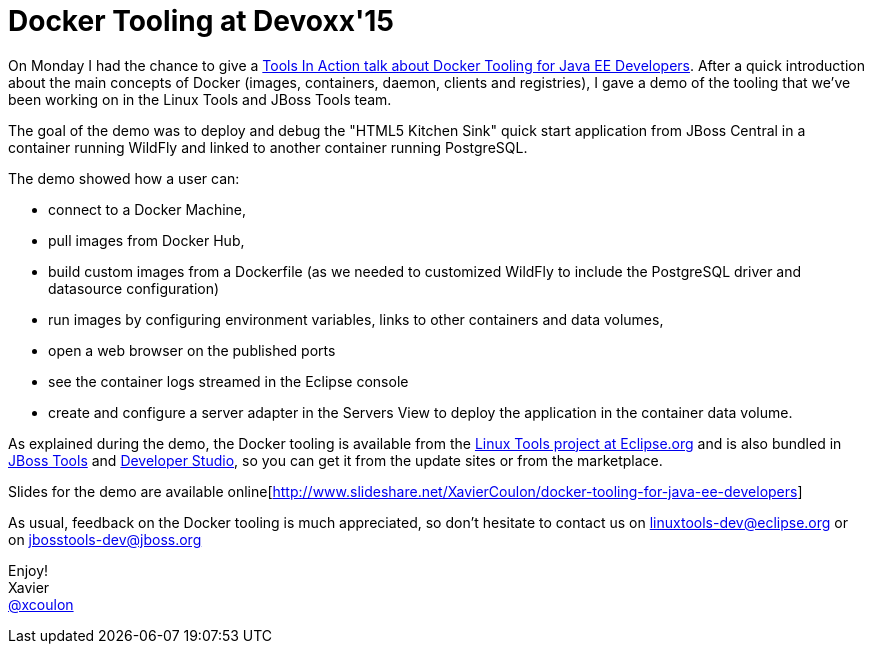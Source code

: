 = Docker Tooling at Devoxx'15
:page-date: 2015-11-10
:page-layout: blog
:page-author: xcoulon
:page-tags: [docker,eclipse,jbosscentral]

On Monday I had the chance to give a http://cfp.devoxx.be/2015/talk/OEI-9379/Docker_Tooling_for_JavaEE__Developers_[Tools In Action talk about Docker Tooling for Java EE Developers].
After a quick introduction about the main concepts of Docker (images, containers, daemon, clients and registries), I
gave a demo of the tooling that we've been working on in the Linux Tools and JBoss Tools team.

The goal of the demo was to deploy and debug the "HTML5 Kitchen Sink" quick start application from JBoss Central in a
container running WildFly and linked to another container running PostgreSQL.

The demo showed how a user can:

- connect to a Docker Machine,
- pull images from Docker Hub,
- build custom images from a Dockerfile (as we needed to customized WildFly to include the PostgreSQL driver and datasource configuration)
- run images by configuring environment variables, links to other containers and data volumes,
- open a web browser on the published ports
- see the container logs streamed in the Eclipse console
- create and configure a server adapter in the Servers View to deploy the application in the container data volume.

As explained during the demo, the Docker tooling is available from the http://eclipse.org/linuxtools[Linux Tools project at Eclipse.org] and is also
bundled in http://tools.jboss.org/downloads/jbosstools/mars/4.3.0.Final.html[JBoss Tools] and http://tools.jboss.org/downloads/devstudio/mars/9.0.0.GA.html[Developer Studio], so you can get it from the update sites or from the marketplace.

Slides for the demo are available online[http://www.slideshare.net/XavierCoulon/docker-tooling-for-java-ee-developers]

As usual, feedback on the Docker tooling is much appreciated, so don't hesitate to contact us on
mailto:linuxtools-dev@eclipse.org[linuxtools-dev@eclipse.org] or on mailto:jbosstools-dev@jboss.org[jbosstools-dev@jboss.org]

Enjoy! +
Xavier +
http://twitter.com/xcoulon[@xcoulon]
